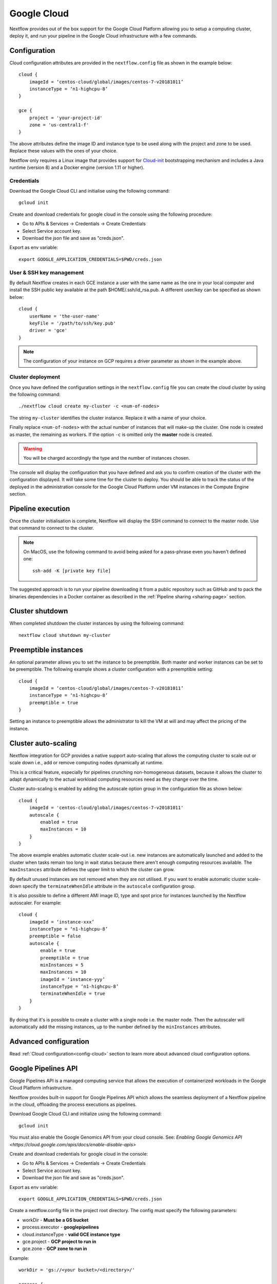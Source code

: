 .. _googlecloud-page:

************
Google Cloud
************

Nextflow provides out of the box support for the Google Cloud Platform allowing you to setup a computing cluster, deploy it, and run your pipeline in the Google Cloud infrastructure with a few commands.


Configuration
=============

Cloud configuration attributes are provided in the ``nextflow.config`` file as shown in the example below::

    cloud {
        imageId = ‘centos-cloud/global/images/centos-7-v20181011’
        instanceType = ‘n1-highcpu-8’
    }

    gce {
        project = 'your-project-id'
        zone = 'us-central1-f'
    }

The above attributes define the image ID and instance type to be used along with the project and zone to be used. Replace these values with the ones of your choice.

Nextflow only requires a Linux image that provides support for `Cloud-init <http://cloudinit.readthedocs.io/>`_ bootstrapping mechanism and includes a Java runtime (version 8) and a Docker engine (version 1.11 or higher).


Credentials
-----------

Download the Google Cloud CLI and initialise using the following command::

    gcloud init

Create and download credentials for google cloud in the console using the following procedure:

* Go to APIs & Services → Credentials →  Create Credentials
* Select Service account key.
* Download the json file and save as "creds.json".

Export as env variable::

    export GOOGLE_APPLICATION_CREDENTIALS=$PWD/creds.json

User & SSH key management
-------------------------

By default Nextflow creates in each GCE instance a user with the same name as the one in your local computer and install the SSH public key available at the path $HOME/.ssh/id_rsa.pub. A different user/key can be specified as shown below::

    cloud {
        userName = 'the-user-name'
        keyFile = '/path/to/ssh/key.pub'
        driver = 'gce'
    }

.. note:: The configuration of your instance on GCP requires a driver parameter as shown in the example above.


Cluster deployment
------------------

Once you have defined the configuration settings in the ``nextflow.config`` file you can create the cloud cluster by using the following command::

    ./nextflow cloud create my-cluster -c <num-of-nodes>

The string ``my-cluster`` identifies the cluster instance. Replace it with a name of your choice.

Finally replace ``<num-of-nodes>`` with the actual number of instances that will make-up the cluster. One node is created as master, the remaining as workers. If the option ``-c`` is omitted only the **master** node
is created.

.. warning:: You will be charged accordingly the type and the number of instances chosen.

The console will display the configuration that you have defined and ask you to confirm creation of the cluster with the configuration displayed. It will take some time for the cluster to deploy. You should be able to track the status of the deployed in the administration console for the Google Cloud Platform under VM instances in the Compute Engine section.


Pipeline execution
==================

Once the cluster initialisation is complete, Nextflow will display the SSH command to connect to the master node. Use that command to connect to the cluster.

.. note:: On MacOS, use the following command to avoid being asked for a pass-phrase even
  you haven't defined one::

    ssh-add -K [private key file]

The suggested approach is to run your pipeline downloading it from a public repository such as GitHub and to pack the binaries dependencies in a Docker container as described in the :ref:`Pipeline sharing <sharing-page>` section.

Cluster shutdown
================

When completed shutdown the cluster instances by using the following command::

    nextflow cloud shutdown my-cluster

Preemptible instances 
=====================

An optional parameter allows you to set the instance to be preemptible. Both master and worker instances can be set to be preemptible. The following example shows a cluster configuration with a preemptible setting::

    cloud {
        imageId = ‘centos-cloud/global/images/centos-7-v20181011’
        instanceType = ‘n1-highcpu-8’
        preemptible = true
    }

Setting an instance to preemptible allows the administrator to kill the VM at will and may affect the pricing of the instance.

Cluster auto-scaling
====================

Nextflow integration for GCP provides a native support auto-scaling that allows the computing cluster to scale out or scale down i.e., add or remove computing nodes dynamically at runtime.

This is a critical feature, especially for pipelines crunching non-homogeneous datasets, because it allows the cluster to adapt dynamically to the actual workload computing resources need as they change over the time.

Cluster auto-scaling is enabled by adding the autoscale option group in the configuration file as shown below::

    cloud {
        imageId = 'centos-cloud/global/images/centos-7-v20181011'
        autoscale {
            enabled = true
            maxInstances = 10
        }
    }


The above example enables automatic cluster scale-out i.e. new instances are automatically launched and added to the
cluster when tasks remain too long in wait status because there aren't enough computing resources available. The
``maxInstances`` attribute defines the upper limit to which the cluster can grow.

By default unused instances are not removed when they are not utilised. If you want to enable automatic cluster scale-down
specify the ``terminateWhenIdle`` attribute in the ``autoscale`` configuration group.

It is also possible to define a different AMI image ID, type and spot price for instances launched by the Nextflow autoscaler.
For example::

    cloud {
        imageId = ‘instance-xxx’
        instanceType = ‘n1-highcpu-8’
        preemptible = false
        autoscale {
            enable = true
            preemptible = true
            minInstances = 5
            maxInstances = 10
            imageId = ‘instance-yyy’
            instanceType = ‘n1-highcpu-8’
            terminateWhenIdle = true
        }
    }

By doing that it's is possible to create a cluster with a single node i.e. the master node. Then the autoscaler will
automatically add the missing instances, up to the number defined by the ``minInstances`` attributes. 


Advanced configuration
======================

Read :ref:`Cloud configuration<config-cloud>` section to learn more about advanced cloud configuration options.


.. _google-pipelines-API:

Google Pipelines API
====================

Google Pipelines API is a managed computing service that allows the execution of containerized workloads in the Google Cloud Platform infrastructure.

Nextflow provides built-in support for Google Pipelines API which allows the seamless deployment of a Nextflow pipeline in the cloud, offloading the process executions as pipelines.

Download Google Cloud CLI and initialize using the following command::

    gcloud init

You must also enable the Google Genomics API from your cloud console. See: `Enabling Google Genomics API <https://cloud.google.com/apis/docs/enable-disable-apis>`

Create and download credentials for google cloud in the console:

* Go to APIs & Services → Credentials → Create Credentials
* Select Service account key.
* Download the json file and save as "creds.json".

Export as env variable::

    export GOOGLE_APPLICATION_CREDENTIALS=$PWD/creds.json

Create a nextflow.config file in the project root directory. The config must specify the following parameters:

* workDir - **Must be a GS bucket**
* process.executor - **googlepipelines**
* cloud.instanceType - **valid GCE instance type**
* gce.project - **GCP project to run in**
* gce.zone - **GCP zone to run in**

Example::

    workDir = 'gs://<your bucket>/<directory>/'
     
    process {
        executor = 'googlepipelines'
    }
    
    cloud {
        instanceType = 'n1-standard-1'
    }
     
    gce {
        project = 'your-project-id'
        zone = 'us-central1-f'
    }

Note that all tasks defined in your Nextflow scripts must define a container to run in, or you can configure it globally with the process.container option in your ``nextflow.config``::

    process.container = 'ubuntu:latest'

Finally, run your Nextflow script.


